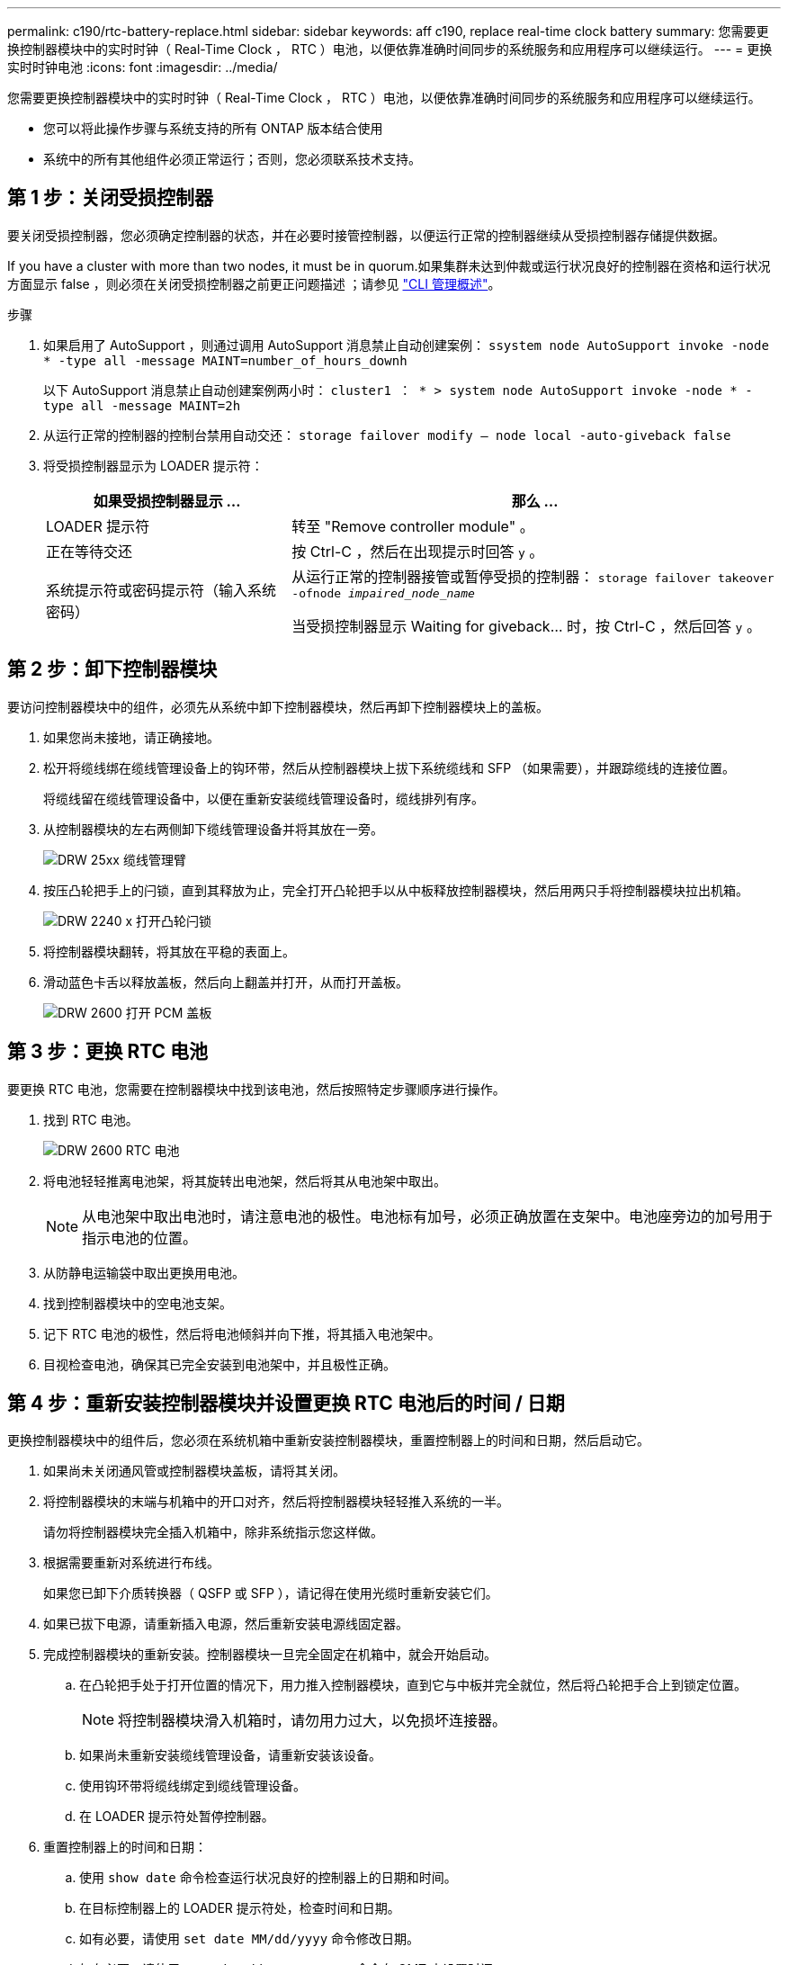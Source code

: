 ---
permalink: c190/rtc-battery-replace.html 
sidebar: sidebar 
keywords: aff c190, replace real-time clock battery 
summary: 您需要更换控制器模块中的实时时钟（ Real-Time Clock ， RTC ）电池，以便依靠准确时间同步的系统服务和应用程序可以继续运行。 
---
= 更换实时时钟电池
:icons: font
:imagesdir: ../media/


[role="lead"]
您需要更换控制器模块中的实时时钟（ Real-Time Clock ， RTC ）电池，以便依靠准确时间同步的系统服务和应用程序可以继续运行。

* 您可以将此操作步骤与系统支持的所有 ONTAP 版本结合使用
* 系统中的所有其他组件必须正常运行；否则，您必须联系技术支持。




== 第 1 步：关闭受损控制器

要关闭受损控制器，您必须确定控制器的状态，并在必要时接管控制器，以便运行正常的控制器继续从受损控制器存储提供数据。

If you have a cluster with more than two nodes, it must be in quorum.如果集群未达到仲裁或运行状况良好的控制器在资格和运行状况方面显示 false ，则必须在关闭受损控制器之前更正问题描述 ；请参见 link:https://docs.netapp.com/us-en/ontap/system-admin/index.html["CLI 管理概述"^]。

.步骤
. 如果启用了 AutoSupport ，则通过调用 AutoSupport 消息禁止自动创建案例： `ssystem node AutoSupport invoke -node * -type all -message MAINT=number_of_hours_downh`
+
以下 AutoSupport 消息禁止自动创建案例两小时： `cluster1 ： * > system node AutoSupport invoke -node * -type all -message MAINT=2h`

. 从运行正常的控制器的控制台禁用自动交还： `storage failover modify – node local -auto-giveback false`
. 将受损控制器显示为 LOADER 提示符：
+
[cols="1,2"]
|===
| 如果受损控制器显示 ... | 那么 ... 


 a| 
LOADER 提示符
 a| 
转至 "Remove controller module" 。



 a| 
正在等待交还
 a| 
按 Ctrl-C ，然后在出现提示时回答 `y` 。



 a| 
系统提示符或密码提示符（输入系统密码）
 a| 
从运行正常的控制器接管或暂停受损的控制器： `storage failover takeover -ofnode _impaired_node_name_`

当受损控制器显示 Waiting for giveback... 时，按 Ctrl-C ，然后回答 `y` 。

|===




== 第 2 步：卸下控制器模块

要访问控制器模块中的组件，必须先从系统中卸下控制器模块，然后再卸下控制器模块上的盖板。

. 如果您尚未接地，请正确接地。
. 松开将缆线绑在缆线管理设备上的钩环带，然后从控制器模块上拔下系统缆线和 SFP （如果需要），并跟踪缆线的连接位置。
+
将缆线留在缆线管理设备中，以便在重新安装缆线管理设备时，缆线排列有序。

. 从控制器模块的左右两侧卸下缆线管理设备并将其放在一旁。
+
image::../media/drw_25xx_cable_management_arm.png[DRW 25xx 缆线管理臂]

. 按压凸轮把手上的闩锁，直到其释放为止，完全打开凸轮把手以从中板释放控制器模块，然后用两只手将控制器模块拉出机箱。
+
image::../media/drw_2240_x_opening_cam_latch.png[DRW 2240 x 打开凸轮闩锁]

. 将控制器模块翻转，将其放在平稳的表面上。
. 滑动蓝色卡舌以释放盖板，然后向上翻盖并打开，从而打开盖板。
+
image::../media/drw_2600_opening_pcm_cover.png[DRW 2600 打开 PCM 盖板]





== 第 3 步：更换 RTC 电池

要更换 RTC 电池，您需要在控制器模块中找到该电池，然后按照特定步骤顺序进行操作。

. 找到 RTC 电池。
+
image::../media/drw_2600_rtc_battery.gif[DRW 2600 RTC 电池]

. 将电池轻轻推离电池架，将其旋转出电池架，然后将其从电池架中取出。
+

NOTE: 从电池架中取出电池时，请注意电池的极性。电池标有加号，必须正确放置在支架中。电池座旁边的加号用于指示电池的位置。

. 从防静电运输袋中取出更换用电池。
. 找到控制器模块中的空电池支架。
. 记下 RTC 电池的极性，然后将电池倾斜并向下推，将其插入电池架中。
. 目视检查电池，确保其已完全安装到电池架中，并且极性正确。




== 第 4 步：重新安装控制器模块并设置更换 RTC 电池后的时间 / 日期

更换控制器模块中的组件后，您必须在系统机箱中重新安装控制器模块，重置控制器上的时间和日期，然后启动它。

. 如果尚未关闭通风管或控制器模块盖板，请将其关闭。
. 将控制器模块的末端与机箱中的开口对齐，然后将控制器模块轻轻推入系统的一半。
+
请勿将控制器模块完全插入机箱中，除非系统指示您这样做。

. 根据需要重新对系统进行布线。
+
如果您已卸下介质转换器（ QSFP 或 SFP ），请记得在使用光缆时重新安装它们。

. 如果已拔下电源，请重新插入电源，然后重新安装电源线固定器。
. 完成控制器模块的重新安装。控制器模块一旦完全固定在机箱中，就会开始启动。
+
.. 在凸轮把手处于打开位置的情况下，用力推入控制器模块，直到它与中板并完全就位，然后将凸轮把手合上到锁定位置。
+

NOTE: 将控制器模块滑入机箱时，请勿用力过大，以免损坏连接器。

.. 如果尚未重新安装缆线管理设备，请重新安装该设备。
.. 使用钩环带将缆线绑定到缆线管理设备。
.. 在 LOADER 提示符处暂停控制器。


. 重置控制器上的时间和日期：
+
.. 使用 `show date` 命令检查运行状况良好的控制器上的日期和时间。
.. 在目标控制器上的 LOADER 提示符处，检查时间和日期。
.. 如有必要，请使用 `set date MM/dd/yyyy` 命令修改日期。
.. 如有必要，请使用 `set time hh ： mm ： ss` 命令在 GMT 中设置时间。
.. 确认目标控制器上的日期和时间。


. 在 LOADER 提示符处，输入 `bye` 以重新初始化 PCIe 卡和其他组件，并让控制器重新启动。
. 交还控制器的存储，使其恢复正常运行： `storage failover giveback -ofnode _impaired_node_name_`
. 如果已禁用自动交还，请重新启用它： `storage failover modify -node local -auto-giveback true`




== 第 5 步：完成更换过程

更换部件后，您可以按照套件随附的 RMA 说明将故障部件退回 NetApp 。请通过联系技术支持 https://mysupport.netapp.com/site/global/dashboard["NetApp 支持"]， 888-463-8277 （北美）， 00-800-44-638277 （欧洲）或 +800-800-80-800 （亚太地区）（如果您需要 RMA 编号或有关更换操作步骤的其他帮助）。

